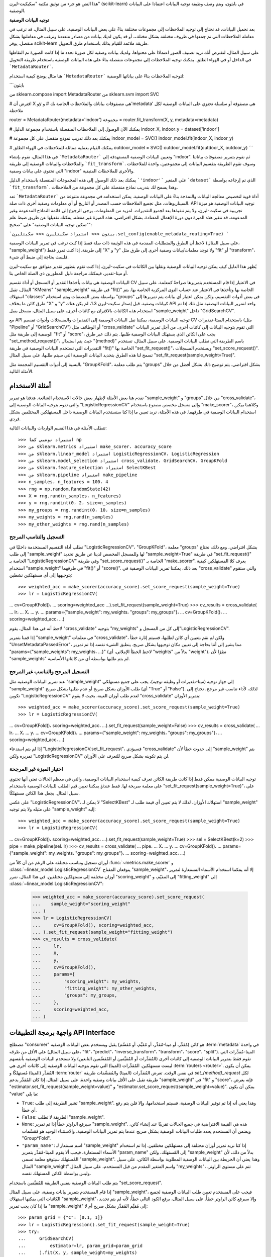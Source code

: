 هذا النص هو جزء من توثيق مكتبة "سكيكيت-ليرن" (scikit-learn) في بايثون، ويتم وصف وظيفة توجيه البيانات اعتمادا على البيانات الوصفية.

**توجيه البيانات الوصفية**

بعد تحميل البيانات، قد تحتاج إلى توجيه الملاحظات إلى مجموعات مختلفة بناءً على بعض البيانات الوصفية. على سبيل المثال، قد ترغب في معاملة الملاحظات التي تم جمعها في ظروف مختلفة بشكل مختلف، أو قد يكون لديك بيانات من مصادر متعددة وترغب في معاملتها بشكل منفصل. يوفر scikit-learn طريقة ملائمة للقيام بذلك باستخدام طرق التحويل.

على سبيل المثال، لنفترض أنك تريد تصنيف الصور اعتمادًا على محتواها، ولديك بيانات وصفية لكل صورة تحدد ما إذا كانت الصورة تم التقاطها في الداخل أو في الهواء الطلق. يمكنك توجيه الملاحظات إلى مجموعات منفصلة بناءً على هذه البيانات الوصفية باستخدام طريقة التحويل ```MetadataRouter```.

هنا مثال يوضح كيفية استخدام ```MetadataRouter``` لتوجيه الملاحظات بناءً على بياناتها الوصفية:

```بايثون

من sklearn.compose import MetadataRouter
من sklearn.svm import SVC

# افترض أن X وy هي مصفوفات بياناتك والملاحظات الخاصة بك
# و'metadata' هي مصفوفة أو سلسلة تحتوي على البيانات الوصفية لكل ملاحظة

router = MetadataRouter(metadata='indoor')
مجموعة = router.fit_transform(X, y, metadata=metadata)

# يمكنك الآن الوصول إلى الملاحظات المنفصلة باستخدام مجموعة الدليل
indoor_X, indoor_y = dataset['indoor']

# يمكنك بعد ذلك تدريب نموذج منفصل على كل مجموعة
indoor_model = SVC()
indoor_model.fit(indoor_X, indoor_y)

# يمكنك القيام بعملية مماثلة للملاحظات في الهواء الطلق
outdoor_model = SVC()
outdoor_model.fit(outdoor_X, outdoor_y)
```

في هذا المثال، نقوم بإنشاء ```MetadataRouter``` وتعيين البيانات الوصفية المستهدفة إلى "indoor". ثم نقوم بتمرير مصفوفات بياناتنا والملاحظات والبيانات الوصفية إلى طريقة ```fit_transform```. وسوف تقوم الطريقة بتقسيم البيانات إلى مجموعتين، واحدة للملاحظات التي تحتوي على بيانات وصفية "indoor" والأخرى للملاحظات المتبقية.

يمكنك بعد ذلك الوصول إلى هذه المجموعات المنفصلة باستخدام الدليل ```'indoor'``` على المتغير ```dataset``` الذي تم إرجاعه بواسطة ```fit_transform```. وهذا يسمح لك بتدريب نماذج منفصلة على كل مجموعة من الملاحظات.

تعد ```MetadataRouter``` أداة قوية لتخصيص معالجة البيانات والنمذجة بناءً على البيانات الوصفية. يمكن استخدامه في مجموعة متنوعة من السيناريوهات، مثل تجميع الملاحظات حسب المصدر أو التاريخ أو أي معلومات وصفية أخرى ذات صلة.
API توجيه البيانات الوصفية هو ميزة تجريبية في سكيت-ليرن، ولا يتم تنفيذها بعد لجميع التقديرات. لمزيد من المعلومات، يرجى الرجوع إلى قائمة النماذج المدعومة وغير المدعومة. قد تتغير هذه الميزة دون دورة الإهمال المعتادة. بشكل افتراضي، هذه الميزة غير مفعلة. يمكنك تفعيلها عن طريق ضبط علم "تمكين توجيه البيانات الوصفية" على "صحيح":

```بيثون
>>> استيراد سكيتليرن
>>> سكيتليرن.set_config(enable_metadata_routing=True)
```

لاحظ أن الطرق والمتطلبات المقدمة في هذه الوثيقة ذات صلة فقط إذا كنت ترغب في تمرير البيانات الوصفية (على سبيل المثال، "sample_weight") إلى طريقة. إذا كنت تمرر فقط "X" و "y" ولا توجد معلمات/بيانات وصفية أخرى إلى طرق مثل "fit" أو "transform"، فلست بحاجة إلى ضبط أي شيء.

يُظهر هذا الدليل كيف يمكن توجيه البيانات الوصفية ونقلها بين الكائنات في سكيت-ليرن. إذا كنت تقوم بتطوير تقدير متوافق مع سكيت-ليرن أو ميتا-تقدير، فيمكنك مراجعة دليل المطورين ذي الصلة الخاص بنا.

البيانات الوصفية هي بيانات يأخذها التقدير أو المسجل أو أداة تقسيم CV في الاعتبار إذا قام المستخدم بتمريرها صراحةً كمعلمة. على سبيل المثال، تقبل "KMeans" "sample_weight" في طريقة "fit()" الخاصة بها وتأخذها في الاعتبار عند حساب النوى المركزية الخاصة بها. يتم استهلاك "classes" بواسطة بعض المصنفات ويتم استخدام "groups" في بعض أدوات التقسيم، ولكن يمكن اعتبار أي بيانات يتم تمريرها إلى طرق كائن ما بخلاف "X" و "y" كبيانات وصفية. قبل إصدار سكيت-ليرن 1.3، لم يكن هناك API واحد لتمرير البيانات الوصفية مثل تلك إذا تم استخدام هذه الكائنات بالاقتران مع كائنات أخرى، على سبيل المثال، مسجل يقبل "sample_weight" داخل "GridSearchCV".

مع API توجيه البيانات الوصفية، يمكننا نقل البيانات الوصفية إلى التقديرات والمسجلات وأدوات تقسيم CV باستخدام الميتا-تقديرات (مثل "Pipeline" أو "GridSearchCV") أو الوظائف مثل "cross_validate" التي تقوم بتوجيه البيانات إلى كائنات أخرى. من أجل تمرير البيانات الوصفية إلى طريقة مثل "fit" أو "score"، يجب على الكائن الذي يستهلك البيانات الوصفية *طلبها*. يتم ذلك عبر طرق "set_method_request()"، حيث يتم استبدال "{method}" باسم الطريقة التي تطلب البيانات الوصفية. على سبيل المثال، تستخدم التقديرات التي تستخدم البيانات الوصفية في طريقة "fit()" الخاصة بها "set_fit_request()"، ويستخدم المسجلات "set_score_request()". تسمح لنا هذه الطرق بتحديد البيانات الوصفية التي سيتم طلبها، على سبيل المثال "set_fit_request(sample_weight=True)".

بالنسبة إلى أدوات التقسيم المجمعة مثل "GroupKFold"، يتم طلب معلمة "groups" بشكل افتراضي. يتم توضيح ذلك بشكل أفضل من خلال الأمثلة التالية.

أمثلة الاستخدام
***************

نقدم هنا بعض الأمثلة لإظهار بعض حالات الاستخدام الشائعة. هدفنا هو تمرير "sample_weight" و "groups" من خلال "cross_validate"، والتي تقوم بتوجيه البيانات الوصفية إلى "LogisticRegressionCV" وإلى مسجل مخصص مصنوع باستخدام "make_scorer"، وكلاهما *يمكن* استخدام البيانات الوصفية في طرقهما. في هذه الأمثلة، نريد تعيين ما إذا كنا سنستخدم البيانات الوصفية داخل المستهلكين المختلفين بشكل فردي.

تتطلب الأمثلة في هذا القسم الواردات والبيانات التالية::

>>> استيراد نومبي كما np
>>> من sklearn.metrics استيراد make_scorer، accuracy_score
>>> من sklearn.linear_model استيراد LogisticRegressionCV، LogisticRegression
>>> من sklearn.model_selection استيراد cross_validate، GridSearchCV، GroupKFold
>>> من sklearn.feature_selection استيراد SelectKBest
>>> من sklearn.pipeline استيراد make_pipeline
>>> n_samples، n_features = 100، 4
>>> rng = np.random.RandomState(42)
>>> X = rng.rand(n_samples، n_features)
>>> y = rng.randint(0، 2، size=n_samples)
>>> my_groups = rng.randint(0، 10، size=n_samples)
>>> my_weights = rng.rand(n_samples)
>>> my_other_weights = rng.rand(n_samples)

التسجيل والتناسب المرجح
----------------------------

تطلب أداة التقسيم المستخدمة داخليًا في "LogisticRegressionCV"، "GroupKFold"، معلمة "groups" بشكل افتراضي. ومع ذلك، نحتاج إلى طلب "sample_weight" لها وللمسجل المخصص لدينا عن طريق تحديد "sample_weight=True" في طريقة "set_fit_request()" الخاصة بـ "LogisticRegressionCV" وفي طريقة "set_score_request()" الخاصة بـ "make_scorer". يعرف كلا المستهلكين كيفية استخدام "sample_weight" في طرقهما "fit()" أو "score()". بعد ذلك، يمكننا تمرير البيانات الوصفية في "cross_validate" والتي ستقوم بتوجيهها إلى أي مستهلكين نشطين::

>>> weighted_acc = make_scorer(accuracy_score).set_score_request(sample_weight=True)
>>> lr = LogisticRegressionCV(
... cv=GroupKFold()،
... scoring=weighted_acc
...).set_fit_request(sample_weight=True)
>>> cv_results = cross_validate(
... lr،
... X،
... y،
... params={"sample_weight": my_weights، "groups": my_groups"}،
... cv=GroupKFold()،
... scoring=weighted_acc،
...)

لاحظ أنه في هذا المثال، يقوم "cross_validate" بتوجيه "my_weights" إلى كل من المسجل و"LogisticRegressionCV".

إذا قمنا بتمرير "sample_weight" في معلمات "cross_validate"، ولكن لم نقم بتعيين أي كائن لطلبها، فسيتم إثارة خطأ "UnsetMetadataPassedError"، مما يشير إلى أننا بحاجة إلى تعيين مكان توجيهها بشكل صريح. ينطبق الشيء نفسه إذا تم تمرير "params={"sample_weights": my_weights، ...}" (لاحظ الخطأ الإملائي، أي "weights" بدلاً من "weight")، نظرًا لأن "sample_weights" لم يتم طلبها بواسطة أي من كائناتها الأساسية.

التسجيل المرجح والتناسب غير المرجح
---------------------------------------

عند تمرير البيانات الوصفية مثل "sample_weight" إلى جهاز توجيه (ميتا-تقديرات أو وظيفة توجيه)، يجب على جميع مستهلكي "sample_weight" طلب الأوزان بشكل صريح أو عدم طلبها بشكل صريح (أي "True" أو "False"). لذلك، لأداء تناسب غير مرجح، نحتاج إلى تكوين "LogisticRegressionCV" لعدم طلب أوزان العينة، بحيث لا يقوم "cross_validate" بتمرير الأوزان::

>>> weighted_acc = make_scorer(accuracy_score).set_score_request(sample_weight=True)
>>> lr = LogisticRegressionCV(
... cv=GroupKFold()، scoring=weighted_acc،
...).set_fit_request(sample_weight=False)
>>> cv_results = cross_validate(
... lr،
... X،
... y،
... cv=GroupKFold()،
... params={"sample_weight": my_weights، "groups": my_groups"}،
... scoring=weighted_acc،
...)

إذا لم يتم استدعاء "LogisticRegressionCV.set_fit_request"، فسيؤدي "cross_validate" إلى حدوث خطأ لأن "sample_weight" يتم تمريره ولكن "LogisticRegressionCV" لن يتم تكوينه بشكل صريح للتعرف على الأوزان.

اختيار الميزة غير المرجحة
----------------------------

توجيه البيانات الوصفية ممكن فقط إذا كانت طريقة الكائن تعرف كيفية استخدام البيانات الوصفية، والتي في معظم الحالات تعني أنها تحتوي على معلمة صريحة لها. فقط عندئذٍ يمكننا تعيين قيم الطلب للبيانات الوصفية باستخدام "set_fit_request(sample_weight=True)"، على سبيل المثال. يجعل هذا الكائن مستهلكًا.

على عكس "LogisticRegressionCV"، لا يمكن لـ "SelectKBest" استهلاك الأوزان، لذلك لا يتم تعيين أي قيمة طلب لـ "sample_weight" على مثيله ولا يتم توجيه "sample_weight" إليه::

>>> weighted_acc = make_scorer(accuracy_score).set_score_request(sample_weight=True)
>>> lr = LogisticRegressionCV(
... cv=GroupKFold()، scoring=weighted_acc،
...).set_fit_request(sample_weight=True)
>>> sel = SelectKBest(k=2)
>>> pipe = make_pipeline(sel، lr)
>>> cv_results = cross_validate(
... pipe،
... X،
... y،
... cv=GroupKFold()،
... params={"sample_weight": my_weights، "groups": my_groups"}،
... scoring=weighted_acc،
...)

أوزان تسجيل وتناسب مختلفة
على الرغم من أن كلاً من :func:`~metrics.make_scorer` و :class:`~linear_model.LogisticRegressionCV` يتوقعان المفتاح "sample_weight"، إلا أنه يمكننا استخدام الأسماء المستعارة لتمرير أوزان مختلفة إلى مستهلكين مختلفين. في هذا المثال، نمرر "scoring_weight" إلى المقيّم، و "fitting_weight" إلى :class:`~linear_model.LogisticRegressionCV":

  >>> weighted_acc = make_scorer(accuracy_score).set_score_request(
  ...    sample_weight="scoring_weight"
  ... )
  >>> lr = LogisticRegressionCV(
  ...     cv=GroupKFold(), scoring=weighted_acc,
  ... ).set_fit_request(sample_weight="fitting_weight")
  >>> cv_results = cross_validate(
  ...     lr,
  ...     X,
  ...     y,
  ...     cv=GroupKFold(),
  ...     params={
  ...         "scoring_weight": my_weights,
  ...         "fitting_weight": my_other_weights,
  ...         "groups": my_groups,
  ...     },
  ...     scoring=weighted_acc,
  ... )

واجهة برمجة التطبيقات API Interface
*********************************

مصطلح "consumer" هو كائن (مُقدِّر، أو ميتا-مُقدِّر، أو مُقيِّم، أو مُقسِّم) يقبل ويستخدم بعض البيانات الوصفية :term:`metadata` في واحدة على الأقل من طرقه (على سبيل المثال، "fit"، "predict"، "inverse_transform"، "transform"، "score"، "split"). الميتا-مُقدِّرات التي تقوم فقط بتمرير البيانات الوصفية إلى كائنات أخرى (المُقدِّرات أو المُقيِّمين أو المُقسِّمين التابعين) ولا تستخدم البيانات الوصفية بأنفسهم ليست مستهلكين. المُقدِّرات (الميتا) التي تقوم بتوجيه البيانات الوصفية إلى كائنات أخرى هي :term:`routers <router>`. يمكن أن يكون المُقدِّر (الميتا) مُستهلكًا و :term:`router` في نفس الوقت. تعرض المُقدِّرات (الميتا) والمُقسِّمات طريقة `set_{method}_request` لكل طريقة تقبل على الأقل بيانات وصفية واحدة. على سبيل المثال، إذا كان المُقدِّر يدعم "sample_weight" في "fit" و "score"، فإنه يعرض "estimator.set_fit_request(sample_weight=value)" و "estimator.set_score_request(sample_weight=value)". يمكن أن يكون "value" ما يلي:

- ``True``: تشير الطريقة إلى طلب "sample_weight". وهذا يعني أنه إذا تم توفير البيانات الوصفية، فسيتم استخدامها، وإلا فلن يتم رفع أي خطأ.
- ``False``: الطريقة لا تطلب "sample_weight".
- ``None``: سيرفع الراوتر خطأً إذا تم تمرير "sample_weight". هذه هي القيمة الافتراضية في جميع الحالات تقريبًا عند إنشاء كائن، ويضمن أن المستخدم يحدد طلبات البيانات الوصفية بشكل صريح عندما يتم تمرير البيانات الوصفية. والاستثناء الوحيد هو مُقسِّمات "Group*Fold".
- ``"param_name"``: اسم مستعار لـ "sample_weight" إذا كنا نريد تمرير أوزان مختلفة إلى مستهلكين مختلفين. إذا تم استخدام الأسماء المستعارة، فيجب ألا يقوم الميتا-مُقدِّر بتمرير "param_name" إلى المُستهلك، ولكن "sample_weight" بدلاً من ذلك، لأن المُستهلك سيتوقع معلمة تسمى "sample_weight". وهذا يعني أن الخريطة بين البيانات الوصفية المطلوبة بواسطة الكائن، على سبيل المثال "sample_weight" واسم المتغير المقدم من قبل المستخدم، على سبيل المثال "my_weights"، تتم على مستوى الراوتر، وليس بواسطة الكائن المستهلك نفسه.

يتم طلب البيانات الوصفية بنفس الطريقة للمُقيِّمين باستخدام "set_score_request".

إذا قام المستخدم بتمرير بيانات وصفية، على سبيل المثال "sample_weight"، فيجب على المستخدم تعيين طلب البيانات الوصفية لجميع الكائنات التي يمكنها استهلاك "sample_weight"، وإلا سيرفع كائن الراوتر خطأً. على سبيل المثال، يرفع الكود التالي خطأً، لأنه لم يتم تحديد ما إذا كان يجب تمرير "sample_weight" إلى مُقيِّم المُقدِّر بشكل صريح أم لا::

    >>> param_grid = {"C": [0.1, 1]}
    >>> lr = LogisticRegression().set_fit_request(sample_weight=True)
    >>> try:
    ...     GridSearchCV(
    ...         estimator=lr, param_grid=param_grid
    ...     ).fit(X, y, sample_weight=my_weights)
    ... except ValueError as e:
    ...     print(e)
    [sample_weight] يتم تمريرها ولكن لم يتم تحديدها بشكل صريح على أنها مطلوبة أو غير مطلوبة لـ LogisticRegression.score، والتي يتم استخدامها داخل GridSearchCV.fit.
    استدعاء `LogisticRegression.set_score_request({metadata}=True/False)` لكل البيانات الوصفية التي تريد طلبها/تجاهلها.

يمكن إصلاح المشكلة عن طريق تعيين قيمة الطلب بشكل صريح::

    >>> lr = LogisticRegression().set_fit_request(
    ...     sample_weight=True
    ... ).set_score_request(sample_weight=False)

في نهاية قسم **أمثلة الاستخدام**، نقوم بتعطيل علم التهيئة لتوجيه البيانات الوصفية::

    >>> sklearn.set_config(enable_metadata_routing=False)

.. _metadata_routing_models:

حالة دعم توجيه البيانات الوصفية
*******************************
يدعم جميع المستهلكين (أي المُقدِّرات البسيطة التي تستهلك البيانات الوصفية فقط ولا تقوم بتوجيهها) توجيه البيانات الوصفية، مما يعني أنه يمكن استخدامها داخل الميتا-مُقدِّرات التي تدعم توجيه البيانات الوصفية. ومع ذلك، فإن تطوير دعم توجيه البيانات الوصفية للميتا-مُقدِّرات قيد التقدم، وفيما يلي قائمة بالميتا-مُقدِّرات والأدوات التي تدعم توجيه البيانات الوصفية ولا تدعمها بعد.

الميتا-مُقدِّرات والوظائف التي تدعم توجيه البيانات الوصفية:

- :class:`sklearn.calibration.CalibratedClassifierCV`
- :class:`sklearn.compose.ColumnTransformer`
- :class:`sklearn.compose.TransformedTargetRegressor`
- :class:`sklearn.covariance.GraphicalLassoCV`
- :class:`sklearn.ensemble.StackingClassifier`
- :class:`sklearn.ensemble.StackingRegressor`
- :class:`sklearn.ensemble.VotingClassifier`
- :class:`sklearn.ensemble.VotingRegressor`
- :class:`sklearn.ensemble.BaggingClassifier`
- :class:`sklearn.ensemble.BaggingRegressor`
- :class:`sklearn.feature_selection.RFE`
- :class:`sklearn.feature_selection.RFECV`
- :class:`sklearn.feature_selection.SelectFromModel`
- :class:`sklearn.feature_selection.SequentialFeatureSelector`
- :class:`sklearn.impute.IterativeImputer`
- :class:`sklearn.linear_model.ElasticNetCV`
- :class:`sklearn.linear_model.LarsCV`
- :class:`sklearn.linear_model.LassoCV`
- :class:`sklearn.linear_model.LassoLarsCV`
- :class:`sklearn.linear_model.LogisticRegressionCV`
- :class:`sklearn.linear_model.MultiTaskElasticNetCV`
- :class:`sklearn.linear_model.MultiTaskLassoCV`
- :class:`sklearn.linear_model.OrthogonalMatchingPursuitCV`
- :class:`sklearn.linear_model.RANSACRegressor`
- :class:`sklearn.linear_model.RidgeClassifierCV`
- :class:`sklearn.linear_model.RidgeCV`
- :class:`sklearn.model_selection.GridSearchCV`
- :class:`sklearn.model_selection.HalvingGridSearchCV`
- :class:`sklearn.model_selection.HalvingRandomSearchCV`
- :class:`sklearn.model_selection.RandomizedSearchCV`
- :class:`sklearn.model_selection.permutation_test_score`
- :func:`sklearn.model_selection.cross_validate`
- :func:`sklearn.model_selection.cross_val_score`
- :func:`sklearn.model_selection.cross_val_predict`
- :class:`sklearn.model_selection.learning_curve`
- :class:`sklearn.model_selection.validation_curve`
- :class:`sklearn.multiclass.OneVsOneClassifier`
- :class:`sklearn.multiclass.OneVsRestClassifier`
- :class:`sklearn.multiclass.OutputCodeClassifier`
- :class:`sklearn.multioutput.ClassifierChain`
- :class:`sklearn.multioutput.MultiOutputClassifier`
- :class:`sklearn.multioutput.MultiOutputRegressor`
- :class:`sklearn.multioutput.RegressorChain`
- :class:`sklearn.pipeline.FeatureUnion`
- :class:`sklearn.pipeline.Pipeline`
- :class:`sklearn.semi_supervised.SelfTrainingClassifier`

الميتا-مُقدِّرات والأدوات التي لا تدعم توجيه البيانات الوصفية بعد:

- :class:`sklearn.ensemble.AdaBoostClassifier`
- :class:`sklearn.ensemble.AdaBoostRegressor`